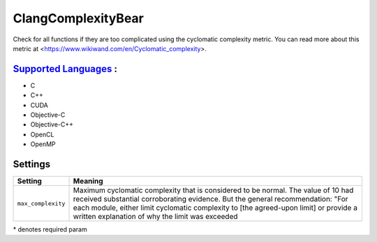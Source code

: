 **ClangComplexityBear**
=======================

Check for all functions if they are too complicated using the cyclomatic complexity metric.
You can read more about this metric at <https://www.wikiwand.com/en/Cyclomatic_complexity>.

`Supported Languages <../README.rst>`_ :
-----

* C
* C++
* CUDA
* Objective-C
* Objective-C++
* OpenCL
* OpenMP

Settings
--------

+---------------------+-----------------------------------------------+
| Setting             |  Meaning                                      |
+=====================+===============================================+
|                     |                                               |
| ``max_complexity``  | Maximum cyclomatic complexity that is         |
|                     | considered to be normal. The value of 10 had  |
|                     | received substantial corroborating evidence.  |
|                     | But the general recommendation: "For each     |
|                     | module, either limit cyclomatic complexity to |
|                     | [the agreed-upon limit] or provide a written  |
|                     | explanation of why the limit was exceeded     |
|                     |                                               |
+---------------------+-----------------------------------------------+

\* denotes required param